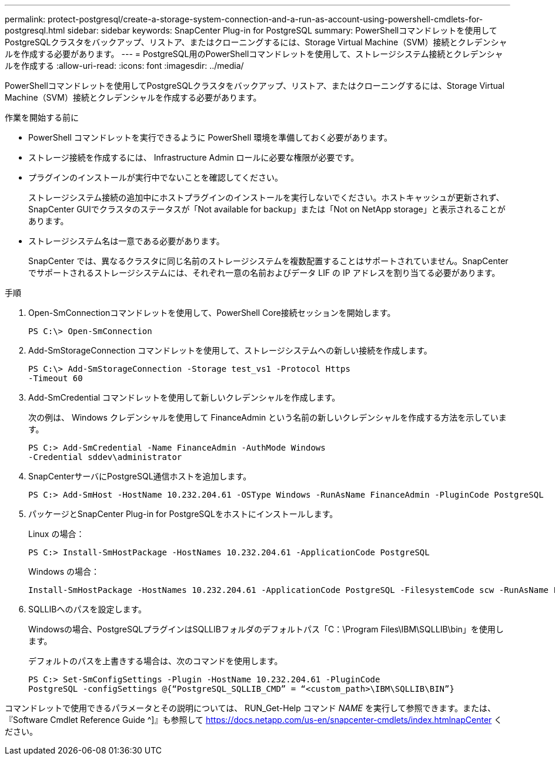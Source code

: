 ---
permalink: protect-postgresql/create-a-storage-system-connection-and-a-run-as-account-using-powershell-cmdlets-for-postgresql.html 
sidebar: sidebar 
keywords: SnapCenter Plug-in for PostgreSQL 
summary: PowerShellコマンドレットを使用してPostgreSQLクラスタをバックアップ、リストア、またはクローニングするには、Storage Virtual Machine（SVM）接続とクレデンシャルを作成する必要があります。 
---
= PostgreSQL用のPowerShellコマンドレットを使用して、ストレージシステム接続とクレデンシャルを作成する
:allow-uri-read: 
:icons: font
:imagesdir: ../media/


[role="lead"]
PowerShellコマンドレットを使用してPostgreSQLクラスタをバックアップ、リストア、またはクローニングするには、Storage Virtual Machine（SVM）接続とクレデンシャルを作成する必要があります。

.作業を開始する前に
* PowerShell コマンドレットを実行できるように PowerShell 環境を準備しておく必要があります。
* ストレージ接続を作成するには、 Infrastructure Admin ロールに必要な権限が必要です。
* プラグインのインストールが実行中でないことを確認してください。
+
ストレージシステム接続の追加中にホストプラグインのインストールを実行しないでください。ホストキャッシュが更新されず、SnapCenter GUIでクラスタのステータスが「Not available for backup」または「Not on NetApp storage」と表示されることがあります。

* ストレージシステム名は一意である必要があります。
+
SnapCenter では、異なるクラスタに同じ名前のストレージシステムを複数配置することはサポートされていません。SnapCenter でサポートされるストレージシステムには、それぞれ一意の名前およびデータ LIF の IP アドレスを割り当てる必要があります。



.手順
. Open-SmConnectionコマンドレットを使用して、PowerShell Core接続セッションを開始します。
+
[listing]
----
PS C:\> Open-SmConnection
----
. Add-SmStorageConnection コマンドレットを使用して、ストレージシステムへの新しい接続を作成します。
+
[listing]
----
PS C:\> Add-SmStorageConnection -Storage test_vs1 -Protocol Https
-Timeout 60
----
. Add-SmCredential コマンドレットを使用して新しいクレデンシャルを作成します。
+
次の例は、 Windows クレデンシャルを使用して FinanceAdmin という名前の新しいクレデンシャルを作成する方法を示しています。

+
[listing]
----
PS C:> Add-SmCredential -Name FinanceAdmin -AuthMode Windows
-Credential sddev\administrator
----
. SnapCenterサーバにPostgreSQL通信ホストを追加します。
+
[listing]
----
PS C:> Add-SmHost -HostName 10.232.204.61 -OSType Windows -RunAsName FinanceAdmin -PluginCode PostgreSQL
----
. パッケージとSnapCenter Plug-in for PostgreSQLをホストにインストールします。
+
Linux の場合：

+
[listing]
----
PS C:> Install-SmHostPackage -HostNames 10.232.204.61 -ApplicationCode PostgreSQL
----
+
Windows の場合：

+
[listing]
----
Install-SmHostPackage -HostNames 10.232.204.61 -ApplicationCode PostgreSQL -FilesystemCode scw -RunAsName FinanceAdmin
----
. SQLLIBへのパスを設定します。
+
Windowsの場合、PostgreSQLプラグインはSQLLIBフォルダのデフォルトパス「C：\Program Files\IBM\SQLLIB\bin」を使用します。

+
デフォルトのパスを上書きする場合は、次のコマンドを使用します。

+
[listing]
----
PS C:> Set-SmConfigSettings -Plugin -HostName 10.232.204.61 -PluginCode
PostgreSQL -configSettings @{“PostgreSQL_SQLLIB_CMD” = “<custom_path>\IBM\SQLLIB\BIN”}

----


コマンドレットで使用できるパラメータとその説明については、 RUN_Get-Help コマンド _NAME_ を実行して参照できます。または、『Software Cmdlet Reference Guide ^]』も参照して https://docs.netapp.com/us-en/snapcenter-cmdlets/index.htmlnapCenter[] ください。
